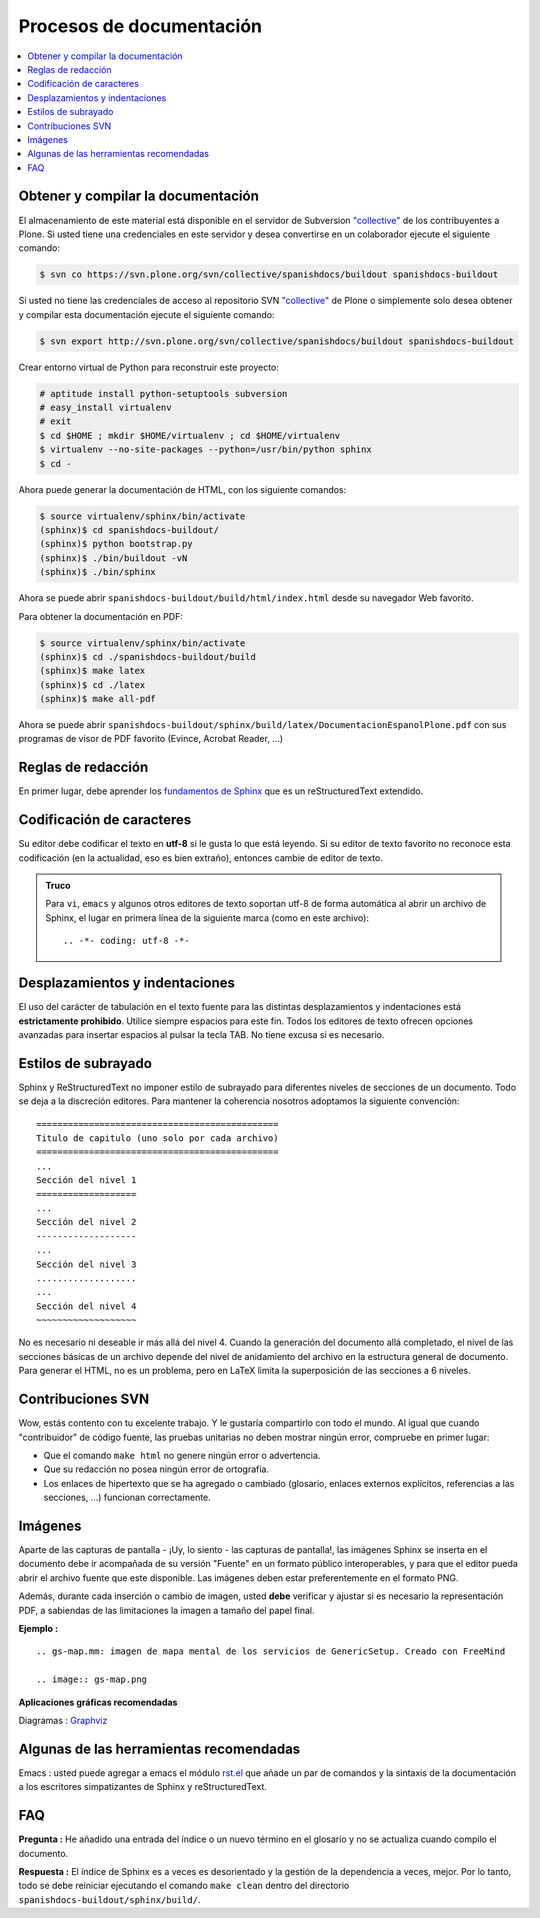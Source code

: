 .. -*- coding: utf-8 -*-

=========================
Procesos de documentación
=========================

.. contents :: :local:

Obtener y compilar la documentación
===================================

El almacenamiento de este material está disponible en el servidor de Subversion
`"collective" <https://svn.plone.org/svn/collective/>`_ de los contribuyentes a 
Plone. Si usted tiene una credenciales en este servidor y desea convertirse en 
un colaborador ejecute el siguiente comando:

.. code-block:: sh

  $ svn co https://svn.plone.org/svn/collective/spanishdocs/buildout spanishdocs-buildout

Si usted no tiene las credenciales de acceso al repositorio SVN `"collective"
<https://svn.plone.org/svn/collective/>`_ de Plone o simplemente solo desea obtener 
y compilar esta documentación ejecute el siguiente comando:

.. code-block:: sh

  $ svn export http://svn.plone.org/svn/collective/spanishdocs/buildout spanishdocs-buildout

Crear entorno virtual de Python para reconstruir este proyecto:

.. code-block:: sh

  # aptitude install python-setuptools subversion
  # easy_install virtualenv
  # exit
  $ cd $HOME ; mkdir $HOME/virtualenv ; cd $HOME/virtualenv
  $ virtualenv --no-site-packages --python=/usr/bin/python sphinx
  $ cd -

Ahora puede generar la documentación de HTML, con los siguiente comandos:

.. code-block:: sh

  $ source virtualenv/sphinx/bin/activate
  (sphinx)$ cd spanishdocs-buildout/
  (sphinx)$ python bootstrap.py
  (sphinx)$ ./bin/buildout -vN
  (sphinx)$ ./bin/sphinx

Ahora se puede abrir ``spanishdocs-buildout/build/html/index.html`` desde 
su navegador Web favorito.

Para obtener la documentación en PDF:

.. code-block:: sh

  $ source virtualenv/sphinx/bin/activate
  (sphinx)$ cd ./spanishdocs-buildout/build
  (sphinx)$ make latex
  (sphinx)$ cd ./latex
  (sphinx)$ make all-pdf

Ahora se puede abrir ``spanishdocs-buildout/sphinx/build/latex/DocumentacionEspanolPlone.pdf`` 
con sus programas de visor de PDF favorito (Evince, Acrobat Reader, ...)


Reglas de redacción
===================

En primer lugar, debe aprender los `fundamentos de Sphinx
<http://sphinx.pocoo.org/contents.html>`_ que es un reStructuredText extendido.


Codificación de caracteres
==========================

Su editor debe codificar el texto en **utf-8** si le gusta lo que está leyendo. 
Si su editor de texto favorito no reconoce esta codificación 
(en la actualidad, eso es bien extraño), entonces cambie de editor de texto.

.. admonition::
   Truco

   Para ``vi``, ``emacs`` y algunos otros editores de texto soportan
   utf-8 de forma automática al abrir un archivo de Sphinx, el lugar en
   primera línea de la siguiente marca (como en este archivo)::

     .. -*- coding: utf-8 -*-


Desplazamientos y indentaciones
===============================

El uso del carácter de tabulación en el texto fuente para las distintas
desplazamientos y indentaciones está **estrictamente prohibido**. Utilice siempre
espacios para este fin. Todos los editores de texto ofrecen opciones avanzadas
para insertar espacios al pulsar la tecla TAB. No tiene
excusa si es necesario.

Estilos de subrayado
====================

Sphinx y ReStructuredText no imponer estilo de subrayado para
diferentes niveles de secciones de un documento. Todo se deja a la discreción
editores. Para mantener la coherencia nosotros adoptamos la siguiente convención: ::

  ==============================================
  Titulo de capitulo (uno solo por cada archivo)
  ==============================================
  ...
  Sección del nivel 1
  ===================
  ...
  Sección del nivel 2
  -------------------
  ...
  Sección del nivel 3
  ...................
  ...
  Sección del nivel 4
  ~~~~~~~~~~~~~~~~~~~

No es necesario ni deseable ir más allá del nivel 4. Cuando la generación del 
documento allá completado, el nivel de las secciones básicas de un archivo
depende del nivel de anidamiento del archivo en la estructura general de
documento. Para generar el HTML, no es un problema, pero en LaTeX limita
la superposición de las secciones a 6 niveles.

Contribuciones SVN
==================

Wow, estás contento con tu excelente trabajo. Y le gustaría compartirlo con
todo el mundo. Al igual que cuando "contribuidor" de código fuente, las pruebas
unitarias no deben mostrar ningún error, compruebe en primer lugar:

* Que el comando ``make html`` no genere ningún error o advertencia.
* Que su redacción no posea ningún error de ortografía.
* Los enlaces de hipertexto que se ha agregado o cambiado (glosario, enlaces
  externos explícitos, referencias a las secciones, ...) funcionan correctamente.

Imágenes
========

Aparte de las capturas de pantalla - ¡Uy, lo siento - las capturas de pantalla!, 
las imágenes Sphinx se inserta en el documento debe ir acompañada de su versión
"Fuente" en un formato público interoperables, y para que el editor pueda abrir
el archivo fuente que este disponible. Las imágenes deben estar preferentemente en el formato
PNG.

Además, durante cada inserción o cambio de imagen, usted **debe**
verificar y ajustar si es necesario la representación PDF, a sabiendas de las limitaciones
la imagen a tamaño del papel final.

**Ejemplo :** ::

   .. gs-map.mm: imagen de mapa mental de los servicios de GenericSetup. Creado con FreeMind

   .. image:: gs-map.png

**Aplicaciones gráficas recomendadas**

Diagramas : `Graphviz <http://www.graphviz.org/>`_


Algunas de las herramientas recomendadas
========================================

Emacs : usted puede agregar a emacs el módulo `rst.el
<http://svn.berlios.de/svnroot/repos/docutils/trunk/docutils/tools/editors/emacs/rst.el>`_
que añade un par de comandos y la sintaxis de la documentación a los escritores 
simpatizantes de Sphinx y reStructuredText.


FAQ
===

**Pregunta :** He añadido una entrada del índice o un nuevo término en el glosario y
no se actualiza cuando compilo el documento.

**Respuesta :** El índice de Sphinx es a veces es desorientado y la gestión de la dependencia
a veces, mejor. Por lo tanto, todo se debe reiniciar ejecutando el comando ``make clean`` 
dentro del directorio ``spanishdocs-buildout/sphinx/build/``.

